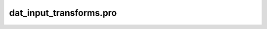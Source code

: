 dat\_input\_transforms.pro
===================================================================================================


























